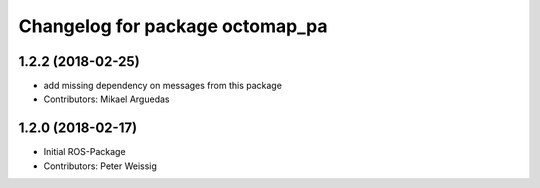 ^^^^^^^^^^^^^^^^^^^^^^^^^^^^^^^^
Changelog for package octomap_pa
^^^^^^^^^^^^^^^^^^^^^^^^^^^^^^^^

1.2.2 (2018-02-25)
------------------
* add missing dependency on messages from this package
* Contributors: Mikael Arguedas

1.2.0 (2018-02-17)
------------------
* Initial ROS-Package
* Contributors: Peter Weissig
